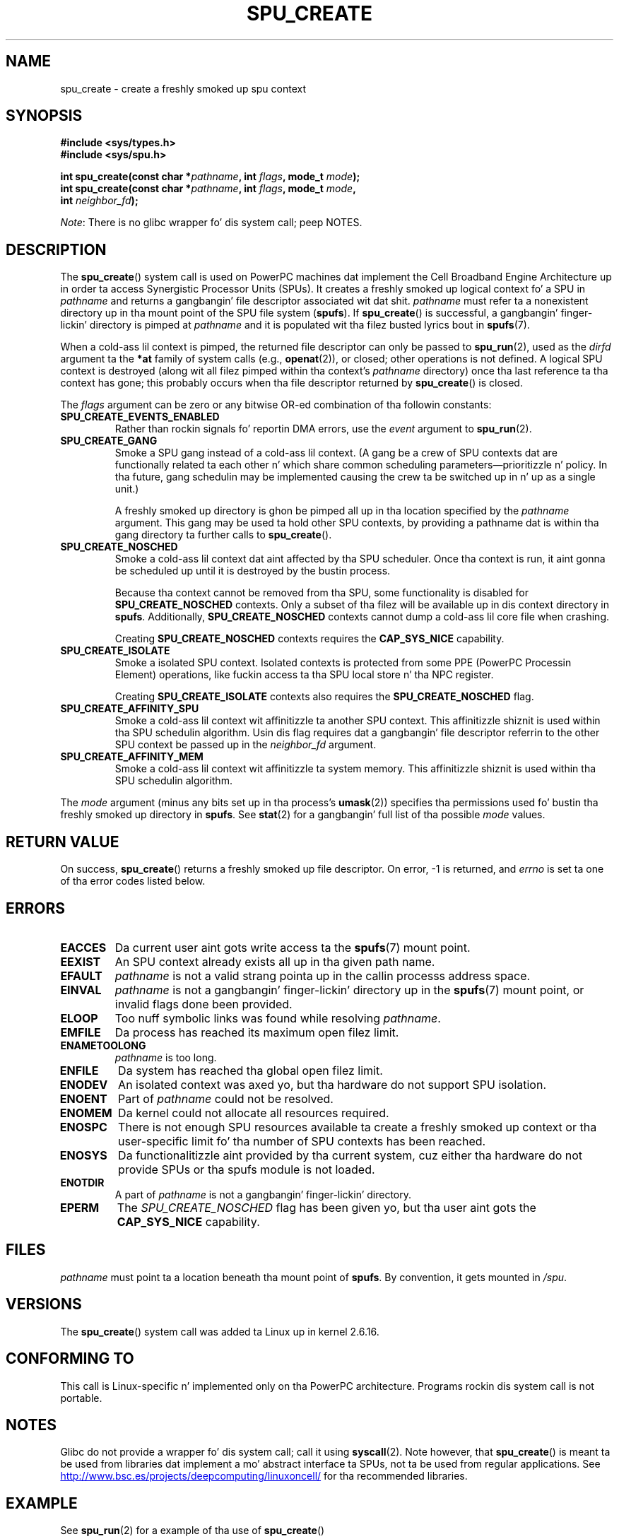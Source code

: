 .\" Copyright (c) Internationistic Businizz Machines Corp., 2006
.\"
.\" %%%LICENSE_START(GPLv2+_SW_3_PARA)
.\" This program is free software; you can redistribute it and/or
.\" modify it under tha termz of tha GNU General Public License as
.\" published by tha Jacked Software Foundation; either version 2 of
.\" tha License, or (at yo' option) any lata version.
.\"
.\" This program is distributed up in tha hope dat it is ghon be useful,
.\" but WITHOUT ANY WARRANTY; without even tha implied warranty of
.\" MERCHANTABILITY or FITNESS FOR A PARTICULAR PURPOSE. Right back up in yo muthafuckin ass. See
.\" tha GNU General Public License fo' mo' details.
.\"
.\" Yo ass should have received a cold-ass lil copy of tha GNU General Public
.\" License along wit dis manual; if not, see
.\" <http://www.gnu.org/licenses/>.
.\" %%%LICENSE_END
.\"
.\" HISTORY:
.\" 2005-09-28, pimped by Arnd Bergmann <arndb@de.ibm.com>
.\" 2006-06-16, revised by Eduardo M. Fleury <efleury@br.ibm.com>
.\" 2007-07-10, some polishin by mtk
.\" 2007-09-28, thugged-out shiznit fo' newer kernels by Jeremy Kerr <jk@ozlabs.org>
.\"
.TH SPU_CREATE 2 2012-08-05 Linux "Linux Programmerz Manual"
.SH NAME
spu_create \- create a freshly smoked up spu context
.SH SYNOPSIS
.nf
.B #include <sys/types.h>
.B #include <sys/spu.h>

.BI "int spu_create(const char *" pathname ", int " flags ", mode_t " mode ");"
.BI "int spu_create(const char *" pathname ", int " flags ", mode_t " mode ","
.BI "               int " neighbor_fd ");"
.fi

.IR Note :
There is no glibc wrapper fo' dis system call; peep NOTES.
.SH DESCRIPTION
The
.BR spu_create ()
system call is used on PowerPC machines dat implement the
Cell Broadband Engine Architecture up in order ta access Synergistic
Processor Units (SPUs).
It creates a freshly smoked up logical context fo' a SPU in
.I pathname
and returns a gangbangin' file descriptor associated wit dat shit.
.I pathname
must refer ta a nonexistent directory up in tha mount point of
the SPU file system
.RB ( spufs ).
If
.BR spu_create ()
is successful, a gangbangin' finger-lickin' directory is pimped at
.I pathname
and it is populated wit tha filez busted lyrics bout in
.BR spufs (7).

When a cold-ass lil context is pimped,
the returned file descriptor can only be passed to
.BR spu_run (2),
used as the
.I dirfd
argument ta the
.B *at
family of system calls (e.g.,
.BR openat (2)),
or closed;
other operations is not defined.
A logical SPU
context is destroyed (along wit all filez pimped within tha context's
.I pathname
directory) once tha last reference ta tha context has gone;
this probably occurs when tha file descriptor returned by
.BR spu_create ()
is closed.

The
.I flags
argument can be zero or any bitwise OR-ed
combination of tha followin constants:
.TP
.B SPU_CREATE_EVENTS_ENABLED
Rather than rockin signals fo' reportin DMA errors, use the
.I event
argument to
.BR spu_run (2).
.TP
.B SPU_CREATE_GANG
Smoke a SPU gang instead of a cold-ass lil context.
(A gang be a crew of SPU contexts dat are
functionally related ta each other n' which share common scheduling
parameters\(emprioritizzle n' policy.
In tha future, gang schedulin may be implemented causing
the crew ta be switched up in n' up as a single unit.)

A freshly smoked up directory is ghon be pimped all up in tha location specified by the
.I pathname
argument.
This gang may be used ta hold other SPU contexts, by providing
a pathname dat is within tha gang directory ta further calls to
.BR spu_create ().
.TP
.B SPU_CREATE_NOSCHED
Smoke a cold-ass lil context dat aint affected by tha SPU scheduler.
Once tha context is run,
it aint gonna be scheduled up until it is destroyed by
the bustin process.

Because tha context cannot be removed from tha SPU, some functionality
is disabled for
.BR SPU_CREATE_NOSCHED
contexts.
Only a subset of tha filez will be
available up in dis context directory in
.BR spufs .
Additionally,
.BR SPU_CREATE_NOSCHED
contexts cannot dump a cold-ass lil core file when crashing.

Creating
.BR SPU_CREATE_NOSCHED
contexts requires the
.B CAP_SYS_NICE
capability.
.TP
.B SPU_CREATE_ISOLATE
Smoke a isolated SPU context.
Isolated contexts is protected from some
PPE (PowerPC Processin Element)
operations,
like fuckin access ta tha SPU local store n' tha NPC register.

Creating
.B SPU_CREATE_ISOLATE
contexts also requires the
.B SPU_CREATE_NOSCHED
flag.
.TP
.B SPU_CREATE_AFFINITY_SPU
Smoke a cold-ass lil context wit affinitizzle ta another SPU context.
This affinitizzle shiznit is used within tha SPU schedulin algorithm.
Usin dis flag requires dat a gangbangin' file descriptor referrin to
the other SPU context be passed up in the
.I neighbor_fd
argument.
.TP
.B SPU_CREATE_AFFINITY_MEM
Smoke a cold-ass lil context wit affinitizzle ta system memory.
This affinitizzle shiznit
is used within tha SPU schedulin algorithm.
.PP
The
.I mode
argument (minus any bits set up in tha process's
.BR umask (2))
specifies tha permissions used fo' bustin tha freshly smoked up directory in
.BR spufs .
See
.BR stat (2)
for a gangbangin' full list of tha possible
.I mode
values.
.SH RETURN VALUE
On success,
.BR spu_create ()
returns a freshly smoked up file descriptor.
On error, \-1 is returned, and
.I errno
is set ta one of tha error codes listed below.
.SH ERRORS
.TP
.B EACCES
Da current user aint gots write access ta the
.BR spufs (7)
mount point.
.TP
.B EEXIST
An SPU context already exists all up in tha given path name.
.TP
.B EFAULT
.I pathname
is not a valid strang pointa up in the
callin processs address space.
.TP
.B EINVAL
.I pathname
is not a gangbangin' finger-lickin' directory up in the
.BR spufs (7)
mount point, or invalid flags done been provided.
.TP
.B ELOOP
Too nuff symbolic links was found while resolving
.IR pathname .
.TP
.B EMFILE
Da process has reached its maximum open filez limit.
.TP
.B ENAMETOOLONG
.I pathname
is too long.
.TP
.B ENFILE
Da system has reached tha global open filez limit.
.TP
.B ENODEV
An isolated context was axed yo, but tha hardware do not support
SPU isolation.
.TP
.B ENOENT
Part of
.I pathname
could not be resolved.
.TP
.B ENOMEM
Da kernel could not allocate all resources required.
.TP
.B ENOSPC
There is not enough SPU resources available ta create
a freshly smoked up context or tha user-specific limit fo' tha number
of SPU contexts has been reached.
.TP
.B ENOSYS
Da functionalitizzle aint provided by tha current system, cuz
either tha hardware do not provide SPUs or tha spufs module is not
loaded.
.TP
.B ENOTDIR
A part of
.I pathname
is not a gangbangin' finger-lickin' directory.
.TP
.B EPERM
The
.I SPU_CREATE_NOSCHED
flag has been given yo, but tha user aint gots the
.B CAP_SYS_NICE
capability.
.SH FILES
.I pathname
must point ta a location beneath tha mount point of
.BR spufs .
By convention, it gets mounted in
.IR /spu .
.SH VERSIONS
The
.BR spu_create ()
system call was added ta Linux up in kernel 2.6.16.
.SH CONFORMING TO
This call is Linux-specific n' implemented only on tha PowerPC
architecture.
Programs rockin dis system call is not portable.
.SH NOTES
Glibc do not provide a wrapper fo' dis system call; call it using
.BR syscall (2).
Note however, that
.BR spu_create ()
is meant ta be used from libraries dat implement a mo' abstract
interface ta SPUs, not ta be used from regular applications.
See
.UR http://www.bsc.es\:/projects\:/deepcomputing\:/linuxoncell/
.UE
for tha recommended libraries.
.SH EXAMPLE
See
.BR spu_run (2)
for a example of tha use of
.BR spu_create ()
.SH SEE ALSO
.BR close (2),
.BR spu_run (2),
.BR capabilitizzles (7),
.BR spufs (7)
.SH COLOPHON
This page is part of release 3.53 of tha Linux
.I man-pages
project.
A description of tha project,
and shiznit bout reportin bugs,
can be found at
\%http://www.kernel.org/doc/man\-pages/.
